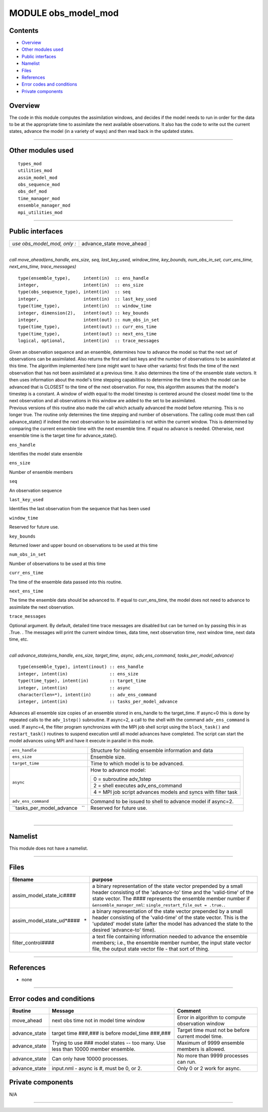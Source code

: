 MODULE obs_model_mod
====================

Contents
--------

-  `Overview <#overview>`__
-  `Other modules used <#other_modules_used>`__
-  `Public interfaces <#public_interfaces>`__
-  `Namelist <#namelist>`__
-  `Files <#files>`__
-  `References <#references>`__
-  `Error codes and conditions <#error_codes_and_conditions>`__
-  `Private components <#private_components>`__

Overview
--------

The code in this module computes the assimilation windows, and decides if the model needs to run in order for the data
to be at the appropriate time to assimilate the next available observations. It also has the code to write out the
current states, advance the model (in a variety of ways) and then read back in the updated states.

--------------

.. _other_modules_used:

Other modules used
------------------

::

   types_mod
   utilities_mod
   assim_model_mod
   obs_sequence_mod
   obs_def_mod
   time_manager_mod
   ensemble_manager_mod
   mpi_utilities_mod

--------------

.. _public_interfaces:

Public interfaces
-----------------

=========================== =============
*use obs_model_mod, only :* advance_state
                            move_ahead
=========================== =============

| 

.. container:: routine

   *call move_ahead(ens_handle, ens_size, seq, last_key_used, window_time, key_bounds, num_obs_in_set, curr_ens_time,
   next_ens_time, trace_messages)*
   ::

      type(ensemble_type),     intent(in)  :: ens_handle
      integer,                 intent(in)  :: ens_size
      type(obs_sequence_type), intent(in)  :: seq
      integer,                 intent(in)  :: last_key_used
      type(time_type),         intent(in)  :: window_time
      integer, dimension(2),   intent(out) :: key_bounds
      integer,                 intent(out) :: num_obs_in_set
      type(time_type),         intent(out) :: curr_ens_time
      type(time_type),         intent(out) :: next_ens_time
      logical, optional,       intent(in)  :: trace_messages

.. container:: indent1

   | Given an observation sequence and an ensemble, determines how to advance the model so that the next set of
     observations can be assimilated. Also returns the first and last keys and the number of observations to be
     assimilated at this time. The algorithm implemented here (one might want to have other variants) first finds the
     time of the next observation that has not been assimilated at a previous time. It also determines the time of the
     ensemble state vectors. It then uses information about the model's time stepping capabilities to determine the time
     to which the model can be advanced that is CLOSEST to the time of the next observation. For now, this algorithm
     assumes that the model's timestep is a constant. A window of width equal to the model timestep is centered around
     the closest model time to the next observation and all observations in this window are added to the set to be
     assimilated.
   | Previous versions of this routine also made the call which actually advanced the model before returning. This is no
     longer true. The routine only determines the time stepping and number of observations. The calling code must then
     call advance_state() if indeed the next observation to be assimilated is not within the current window. This is
     determined by comparing the current ensemble time with the next ensemble time. If equal no advance is needed.
     Otherwise, next ensemble time is the target time for advance_state().

   ``ens_handle``

Identifies the model state ensemble

``ens_size``

Number of ensemble members

``seq``

An observation sequence

``last_key_used``

Identifies the last observation from the sequence that has been used

``window_time``

Reserved for future use.

``key_bounds``

Returned lower and upper bound on observations to be used at this time

``num_obs_in_set``

Number of observations to be used at this time

``curr_ens_time``

The time of the ensemble data passed into this routine.

``next_ens_time``

The time the ensemble data should be advanced to. If equal to curr_ens_time, the model does not need to advance to
assimilate the next observation.

``trace_messages``

Optional argument. By default, detailed time trace messages are disabled but can be turned on by passing this in as
.True. . The messages will print the current window times, data time, next observation time, next window time, next data
time, etc.

| 

.. container:: routine

   *call advance_state(ens_handle, ens_size, target_time, async, adv_ens_command, tasks_per_model_advance)*
   ::

      type(ensemble_type), intent(inout) :: ens_handle
      integer, intent(in)                :: ens_size
      type(time_type), intent(in)        :: target_time
      integer, intent(in)                :: async
      character(len=*), intent(in)       :: adv_ens_command
      integer, intent(in)                :: tasks_per_model_advance

.. container:: indent1

   Advances all ensemble size copies of an ensemble stored in ens_handle to the target_time. If async=0 this is done by
   repeated calls to the ``adv_1step()`` subroutine. If async=2, a call to the shell with the command
   ``adv_ens_command`` is used. If async=4, the filter program synchronizes with the MPI job shell script using the
   ``block_task()`` and ``restart_task()`` routines to suspend execution until all model advances have completed. The
   script can start the model advances using MPI and have it execute in parallel in this mode.

   +-----------------------------------------------------------+-----------------------------------------------------------+
   | ``ens_handle``                                            | Structure for holding ensemble information and data       |
   +-----------------------------------------------------------+-----------------------------------------------------------+
   | ``ens_size``                                              | Ensemble size.                                            |
   +-----------------------------------------------------------+-----------------------------------------------------------+
   | ``target_time``                                           | Time to which model is to be advanced.                    |
   +-----------------------------------------------------------+-----------------------------------------------------------+
   | ``async``                                                 | How to advance model:                                     |
   |                                                           |                                                           |
   |                                                           | +-----------------------------------------------------+   |
   |                                                           | | 0 = subroutine adv_1step                            |   |
   |                                                           | +-----------------------------------------------------+   |
   |                                                           | | 2 = shell executes adv_ens_command                  |   |
   |                                                           | +-----------------------------------------------------+   |
   |                                                           | | 4 = MPI job script advances models and syncs with   |   |
   |                                                           | | filter task                                         |   |
   |                                                           | +-----------------------------------------------------+   |
   +-----------------------------------------------------------+-----------------------------------------------------------+
   | ``adv_ens_command``                                       | Command to be issued to shell to advance model if         |
   |                                                           | async=2.                                                  |
   +-----------------------------------------------------------+-----------------------------------------------------------+
   | ``tasks_per_model_advance   ``                            | Reserved for future use.                                  |
   +-----------------------------------------------------------+-----------------------------------------------------------+

| 

--------------

Namelist
--------

This module does not have a namelist.

--------------

Files
-----

+---------------------------------+-----------------------------------------------------------------------------------+
| filename                        | purpose                                                                           |
+=================================+===================================================================================+
| assim_model_state_ic\ *####*    | a binary representation of the state vector prepended by a small header           |
|                                 | consisting of the 'advance-to' time and the 'valid-time' of the state vector. The |
|                                 | *####* represents the ensemble member number if ``&ensemble_manager_nml``:        |
|                                 | ``single_restart_file_out = .true.``.                                             |
+---------------------------------+-----------------------------------------------------------------------------------+
| assim_model_state_ud\ *####   * | a binary representation of the state vector prepended by a small header           |
|                                 | consisting of the 'valid-time' of the state vector. This is the 'updated' model   |
|                                 | state (after the model has advanced the state to the desired 'advance-to' time).  |
+---------------------------------+-----------------------------------------------------------------------------------+
| filter_control\ *####*          | a text file containing information needed to advance the ensemble members; i.e.,  |
|                                 | the ensemble member number, the input state vector file, the output state vector  |
|                                 | file - that sort of thing.                                                        |
+---------------------------------+-----------------------------------------------------------------------------------+

--------------

References
----------

-  none

--------------

.. _error_codes_and_conditions:

Error codes and conditions
--------------------------

.. container:: errors

   +---------------+-------------------------------------------------+-------------------------------------------------+
   | Routine       | Message                                         | Comment                                         |
   +===============+=================================================+=================================================+
   | move_ahead    | next obs time not in model time window          | Error in algorithm to compute observation       |
   |               |                                                 | window                                          |
   +---------------+-------------------------------------------------+-------------------------------------------------+
   | advance_state | target time ###,### is before model_time        | Target time must not be before current model    |
   |               | ###,###                                         | time.                                           |
   +---------------+-------------------------------------------------+-------------------------------------------------+
   | advance_state | Trying to use ### model states -- too many. Use | Maximum of 9999 ensemble members is allowed.    |
   |               | less than 10000 member ensemble.                |                                                 |
   +---------------+-------------------------------------------------+-------------------------------------------------+
   | advance_state | Can only have 10000 processes.                  | No more than 9999 processes can run.            |
   +---------------+-------------------------------------------------+-------------------------------------------------+
   | advance_state | input.nml - async is #, must be 0, or 2.        | Only 0 or 2 work for async.                     |
   +---------------+-------------------------------------------------+-------------------------------------------------+

.. _private_components:

Private components
------------------

N/A

--------------
